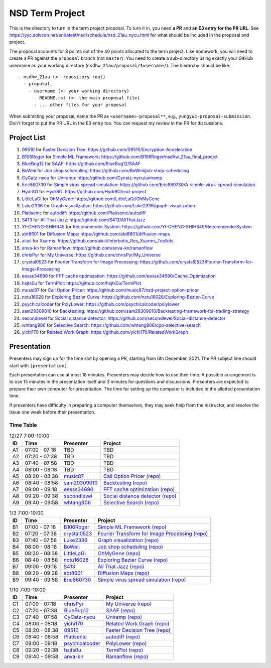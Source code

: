 ================
NSD Term Project
================

This is the directory to turn in the term project proposal.  To turn it in, you
need **a PR** and **an E3 entry for the PR URL**.  See
https://yyc.solvcon.net/en/latest/nsd/schedule/nsd_21au_nycu.html for what
should be included in the proposal and project.

The proposal accounts for 8 points out of the 40 points allocated to the term
project.  Like homework, you will need to create a PR against the ``proposal``
branch (not ``master``).  You need to create a sub-directory using exactly your
GitHub username as your working directory (``nsdhw_21au/proposal/$username/``).
The hierarchy should be like::

  - nsdhw_21au (<- repository root)
    - proposal
      - username (<- your working directory)
        - README.rst (<- the main proposal file)
        - ... other files for your proposal

When submitting your proposal, name the PR as ``<username>-proposal**``, e.g.,
``yungyuc-proposal-submission``.  Don't forget to put the PR URL in the E3
entry too.  You can request my review in the PR for discussions.

Project List
============

#. `09510 <https://github.com/09510>`__ for
   `Faster Decision Tree <09510/README.rst>`__:
   https://github.com/09510/Encryption-Acceleration
#. `B106Roger <https://github.com/B106Roger>`__ for
   `Simple ML Framework <B106Roger/README.rst>`__:
   https://github.com/B106Roger/nsdhw_21au_final_proejct
#. `BlueBug12 <https://github.com/BlueBug12>`__ for `SAAF
   <BlueBug12/README.rst>`__: https://github.com/BlueBug12/SAAF
#. `BoWeii <https://github.com/BoWeii>`__ for `Job shop scheduling
   <BoWeii/README.rst>`__: https://github.com/BoWeii/job-shop-scheduling
#. `CyCatz-nycu <https://github.com/Cycatz-nycu>`__ for `Uniramp
   <Cycatz-nycu/README.org>`__: https://github.com/Cycatz-nycu/uniramp
#. `Eric860730 <https://github.com/Eric860730>`__ for `Simple virus spread
   simulation <Eric860730/README.rst>`__:
   https://github.com/Eric860730/A-simple-virus-spread-simulation
#. `Hydr8O <https://github.com/Hydr8O>`__ for `Hydr8O <Hydr8O/README.rst>`__:
   https://github.com/Hydr8O/nsd-project
#. `LittleLaGi <https://github.com/LittleLaGi>`__ for `OhMyGene
   <LittleLaGi/README.rst>`__: https://github.com/LittleLaGi/OhMyGene
#. `Luke2336 <https://github.com/Luke2336>`__ for `Graph visualization
   <Luke2336/README.rst>`__: https://github.com/Luke2336/graph-visualization
#. `Platisenic <https://github.com/Platisenic>`__ for `autodiff
   <Platisenic/README.md>`__: https://github.com/Platisenic/autodiff
#. `S413 <https://github.com/S413>`__ for `All That Jazz <S413/README.rst>`__:
   https://github.com/S413/AllThatJazz
#. `YI-CHENG-SHIH645 <https://github.com/YI-CHENG-SHIH645>`__ for `Recommender
   System <YI-CHENG-SHIH645/README.rst>`__:
   https://github.com/YI-CHENG-SHIH645/RecommenderSystem
#. `abt8601 <https://github.com/abt8601>`__ for `Diffusion Maps
   <abt8601/README.rst>`__: https://github.com/abt8601/diffusion-maps
#. `aiiuii <https://github.com/aiiuii>`__ for `Xsarms <aiiuii/README.rst>`__:
   https://github.com/aiiuii/Interbotix_Ros_Xsarms_Toolkits
#. `anva-kn <https://github.com/anva-kn>`__ for `Ramanflow
   <anva-kn/README.rst>`__: https://github.com/anva-kn/ramanflow
#. `chrisPyr <https://github.com/chrisPyr>`__ for `My Universe
   <chrisPyr/README.rst>`__: https://github.com/chrisPyr/My_Universe
#. `crystal0523 <https://github.com/crystal0523>`__ for `Fourier Transform for
   Image Processing <crystal0523/README.md>`__:
   https://github.com/crystal0523/Fourier-Transform-for-Image-Processing
#. `eesss34690 <https://github.com/eesss34690>`__ for `FFT cache optimization
   <eesss34690/README.rst>`__: https://github.com/eesss34690/Cache_Optimization
#. `hsjts0u <https://github.com/hsjts0u>`__ for `TermPlot <hsjts0u>`__:
   https://github.com/hsjts0u/TermPlot
#. `music87 <https://github.com/music87>`__ for `Call Option Pricer
   <music87/proposal.md>`__:
   https://github.com/music87/nsd-project-option-pricer
#. `nctu16028 <https://github.com/nctu16028>`__ for `Exploring Bezier Curve
   <nctu16028>`__: https://github.com/nctu16028/Exploring-Bezier-Curve
#. `psychicalcoder <https://github.com/psychicalcoder>`__ for `PolyLower
   <psychicalcoder/README.org>`__: https://github.com/psychicalcoder/polylower
#. `sam29309010 <https://github.com/sam29309010>`__ for `Backtesting
   <sam29309010/readme.md>`__:
   https://github.com/sam29309010/Backtesting-framework-for-trading-strategy
#. `secondlevel <https://github.com/secondlevel>`__ for `Social distance
   detector <secondlevel/README.md>`__:
   https://github.com/secondlevel/Social-distance-detector
#. `whtang906 <https://github.com/whtang906>`__ for `Selective Search
   <whtang906/README.md>`__: https://github.com/whtang906/cpp-selective-search
#. `yichi170 <https://github.com/yichi170>`__ for `Related Work Graph
   <yichi170/README.rst>`__: https://github.com/yichi170/RelatedWorkGraph

Presentation
============

Presenters may sign up for the time slot by opening a PR, starting from 6th
December, 2021. The PR subject line should start with ``[presentation]``.

Each presentation can use at most 18 minutes. Presenters may decide how to use
their time. A possible arrangement is to use 15 minutes in the presentation
itself and 3 minutes for questions and discussions. Presenters are expected to
prepare their own computer for presentation. The time for setting up the
computer is included in the allotted presentation time.

If presenters have difficulty in preparing a computer themselves, they may seek
help from the instructor, and resolve the issue one week before their
presentation.

Time Table
++++++++++

.. list-table:: 12/27 7:00-10:00
  :header-rows: 1

  * - ID
    - Time
    - Presenter
    - Project
  * - A1
    - 07:00 - 07:18
    - TBD
    - TBD
  * - A2
    - 07:20 - 07:38
    - TBD
    - TBD
  * - A3
    - 07:40 - 07:58
    - TBD
    - TBD
  * - A4
    - 08:00 - 08:18
    - TBD
    - TBD
  * - A5
    - 08:20 - 08:38
    - `music87 <https://github.com/music87>`__
    - `Call Option Pricer <music87/proposal.md>`__
      `(repo) <https://github.com/music87/nsd-project-option-pricer>`__
  * - A6
    - 08:40 - 08:58
    - `sam29309010 <https://github.com/sam29309010>`__
    - `Backtesting <sam29309010/readme.md>`__
      `(repo) <https://github.com/sam29309010/Backtesting-framework-for-trading-strategy>`__
  * - A7
    - 09:00 - 09:18
    - `eesss34690 <https://github.com/eesss34690>`__
    - `FFT cache optimization <eesss34690/README.rst>`__
      `(repo) <https://github.com/eesss34690/Cache_Optimization>`__
  * - A8
    - 09:20 - 09:38
    - `secondlevel <https://github.com/secondlevel>`__
    - `Social distance detector <secondlevel/README.md>`__
      `(repo) <https://github.com/secondlevel/Social-distance-detector>`__
  * - A9
    - 09:40 - 09:58
    - `whtang906 <https://github.com/whtang906>`__
    - `Selective Search <whtang906/README.md>`__
      `(repo) <https://github.com/whtang906/cpp-selective-search>`__

.. list-table:: 1/3 7:00-10:00
  :header-rows: 1

  * - ID
    - Time
    - Presenter
    - Project
  * - B1
    - 07:00 - 07:18
    - `B106Roger <https://github.com/B106Roger>`__
    - `Simple ML Framework <B106Roger/README.rst>`__
      `(repo) <https://github.com/B106Roger/nsdhw_21au_final_proejct>`__
  * - B2
    - 07:20 - 07:38
    - `crystal0523 <https://github.com/crystal0523>`__
    - `Fourier Transform for Image Processing <crystal0523/README.md>`__
      `(repo) <https://github.com/crystal0523/Fourier-Transform-for-Image-Processing>`__
  * - B3
    - 07:40 - 07:58
    - `Luke2336 <https://github.com/Luke2336>`__
    - `Graph visualization <Luke2336/README.rst>`__
      `(repo) <https://github.com/Luke2336/graph-visualization>`__
  * - B4
    - 08:00 - 08:18
    - `BoWeii <https://github.com/BoWeii>`__
    - `Job shop scheduling <BoWeii/README.rst>`__
      `(repo) <https://github.com/BoWeii/job-shop-scheduling>`__
  * - B5
    - 08:20 - 08:38
    - `LittleLaGi <https://github.com/LittleLaGi>`__
    - `OhMyGene <LittleLaGi/README.rst>`__
      `(repo) <https://github.com/LittleLaGi/OhMyGene>`__
  * - B6
    - 08:40 - 08:58
    - `nctu16028 <https://github.com/nctu16028>`__
    - `Exploring Bezier Curve <nctu16028>`__
      `(repo) <https://github.com/nctu16028/Exploring-Bezier-Curve>`__
  * - B7
    - 09:00 - 09:18
    - `S413 <https://github.com/S413>`__
    - `All That Jazz <S413/README.rst>`__
      `(repo) <https://github.com/S413/AllThatJazz>`__
  * - B8
    - 09:20 - 09:38
    - `abt8601 <https://github.com/abt8601>`__
    - `Diffusion Maps <abt8601/README.rst>`__
      `(repo) <https://github.com/abt8601/diffusion-maps>`__
  * - B9
    - 09:40 - 09:58
    - `Eric860730 <https://github.com/Eric860730>`__
    - `Simple virus spread simulation <Eric860730/README.rst>`__
      `(repo) <https://github.com/Eric860730/A-simple-virus-spread-simulation>`__

.. list-table:: 1/10 7:00-10:00
  :header-rows: 1

  * - ID
    - Time
    - Presenter
    - Project
  * - C1
    - 07:00 - 07:18
    - `chrisPyr <https://github.com/chrisPyr>`__
    - `My Universe <chrisPyr/README.rst>`__
      `(repo) <https://github.com/chrisPyr/My_Universe>`__
  * - C2
    - 07:20 - 07:38
    - `BlueBug12 <https://github.com/BlueBug12>`__
    - `SAAF <BlueBug12/README.rst>`__
      `(repo) <https://github.com/BlueBug12/SAAF>`__
  * - C3
    - 07:40 - 07:58
    - `CyCatz-nycu <https://github.com/Cycatz-nycu>`__
    - `Uniramp <Cycatz-nycu/README.org>`__
      `(repo) <https://github.com/Cycatz-nycu/uniramp>`__
  * - C4
    - 08:00 - 08:18
    - `yichi170 <https://github.com/yichi170>`__
    - `Related Work Graph <yichi170/README.rst>`__
      `(repo) <https://github.com/yichi170/RelatedWorkGraph>`__
  * - C5
    - 08:20 - 08:38
    - `09510 <https://github.com/09510>`__
    - `Faster Decision Tree <09510/README.rst>`__
      `(repo) <https://github.com/09510/Encryption-Acceleration>`__
  * - C6
    - 08:40 - 08:58
    - `Platisenic <https://github.com/Platisenic>`__
    - `autodiff <Platisenic/README.md>`__
      `(repo) <https://github.com/Platisenic/autodiff>`__
  * - C7
    - 09:00 - 09:18
    - `psychicalcoder <https://github.com/psychicalcoder>`__
    - `PolyLower <psychicalcoder/README.org>`__
      `(repo) <https://github.com/psychicalcoder/polylower>`__
  * - C8
    - 09:20 - 09:38
    - `hsjts0u <https://github.com/hsjts0u>`__
    - `TermPlot <hsjts0u>`__
      `(repo) <https://github.com/hsjts0u/TermPlot>`__
  * - C9
    - 09:40 - 09:58
    - `anva-kn <https://github.com/anva-kn>`__
    - `Ramanflow <anva-kn/README.rst>`__
      `(repo) <https://github.com/anva-kn/ramanflow>`__
